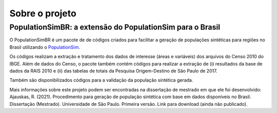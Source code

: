 Sobre o projeto
=========

PopulationSimBR: a extensão do PopulationSim para o Brasil
---------

O PopulationSimBR é um pacote de de códigos criados para facilitar a geração de populações sintéticas para regiões no Brasil utilizando o `PopulationSim <https://activitysim.github.io/populationsim/index.html>`__.

Os códigos realizam a extração e tratamento dos dados de interesse (áreas e variáveis) dos arquivos do Censo 2010 do IBGE.
Além de dados do Censo, o pacote também contém códigos para realizar a extração de (i) resultados da base de dados da RAIS 2010 e (ii) das tabelas de totais da Pesquisa Origem-Destino de São Paulo de 2017.

Também são disponibilizados códigos para a validação da população sintética gerada.

Mais informações sobre este projeto podem ser encontradas na dissertação de mestrado em que ele foi desenvolvido:
Ajauskas, R. (2021). Procedimento para geração de população sintética com base em dados disponíveis no Brasil. Dissertação (Mestrado). Universidade de São Paulo.
Primeira versão. Link para download (ainda não publicado).

